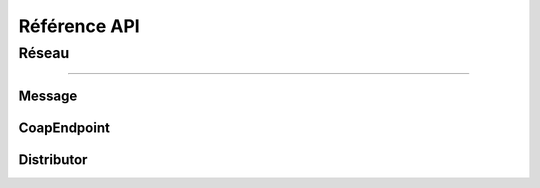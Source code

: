 Référence API
=============

Réseau
------

----

Message
'''''''
.. doxygenclass:: Message
   :members:

CoapEndpoint
''''''''''''
.. doxygenclass:: CoapEndpoint
   :members:

Distributor
'''''''''''
.. doxygenclass:: Distributor
   :members:
